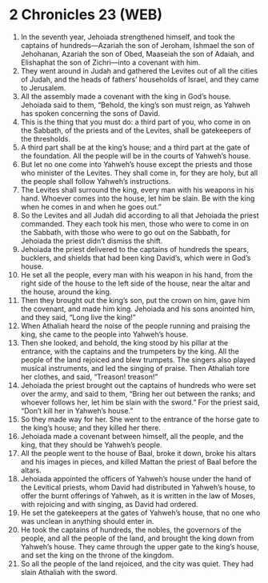 * 2 Chronicles 23 (WEB)
:PROPERTIES:
:ID: WEB/14-2CH23
:END:

1. In the seventh year, Jehoiada strengthened himself, and took the captains of hundreds—Azariah the son of Jeroham, Ishmael the son of Jehohanan, Azariah the son of Obed, Maaseiah the son of Adaiah, and Elishaphat the son of Zichri—into a covenant with him.
2. They went around in Judah and gathered the Levites out of all the cities of Judah, and the heads of fathers’ households of Israel, and they came to Jerusalem.
3. All the assembly made a covenant with the king in God’s house. Jehoiada said to them, “Behold, the king’s son must reign, as Yahweh has spoken concerning the sons of David.
4. This is the thing that you must do: a third part of you, who come in on the Sabbath, of the priests and of the Levites, shall be gatekeepers of the thresholds.
5. A third part shall be at the king’s house; and a third part at the gate of the foundation. All the people will be in the courts of Yahweh’s house.
6. But let no one come into Yahweh’s house except the priests and those who minister of the Levites. They shall come in, for they are holy, but all the people shall follow Yahweh’s instructions.
7. The Levites shall surround the king, every man with his weapons in his hand. Whoever comes into the house, let him be slain. Be with the king when he comes in and when he goes out.”
8. So the Levites and all Judah did according to all that Jehoiada the priest commanded. They each took his men, those who were to come in on the Sabbath, with those who were to go out on the Sabbath, for Jehoiada the priest didn’t dismiss the shift.
9. Jehoiada the priest delivered to the captains of hundreds the spears, bucklers, and shields that had been king David’s, which were in God’s house.
10. He set all the people, every man with his weapon in his hand, from the right side of the house to the left side of the house, near the altar and the house, around the king.
11. Then they brought out the king’s son, put the crown on him, gave him the covenant, and made him king. Jehoiada and his sons anointed him, and they said, “Long live the king!”
12. When Athaliah heard the noise of the people running and praising the king, she came to the people into Yahweh’s house.
13. Then she looked, and behold, the king stood by his pillar at the entrance, with the captains and the trumpeters by the king. All the people of the land rejoiced and blew trumpets. The singers also played musical instruments, and led the singing of praise. Then Athaliah tore her clothes, and said, “Treason! treason!”
14. Jehoiada the priest brought out the captains of hundreds who were set over the army, and said to them, “Bring her out between the ranks; and whoever follows her, let him be slain with the sword.” For the priest said, “Don’t kill her in Yahweh’s house.”
15. So they made way for her. She went to the entrance of the horse gate to the king’s house; and they killed her there.
16. Jehoiada made a covenant between himself, all the people, and the king, that they should be Yahweh’s people.
17. All the people went to the house of Baal, broke it down, broke his altars and his images in pieces, and killed Mattan the priest of Baal before the altars.
18. Jehoiada appointed the officers of Yahweh’s house under the hand of the Levitical priests, whom David had distributed in Yahweh’s house, to offer the burnt offerings of Yahweh, as it is written in the law of Moses, with rejoicing and with singing, as David had ordered.
19. He set the gatekeepers at the gates of Yahweh’s house, that no one who was unclean in anything should enter in.
20. He took the captains of hundreds, the nobles, the governors of the people, and all the people of the land, and brought the king down from Yahweh’s house. They came through the upper gate to the king’s house, and set the king on the throne of the kingdom.
21. So all the people of the land rejoiced, and the city was quiet. They had slain Athaliah with the sword.

